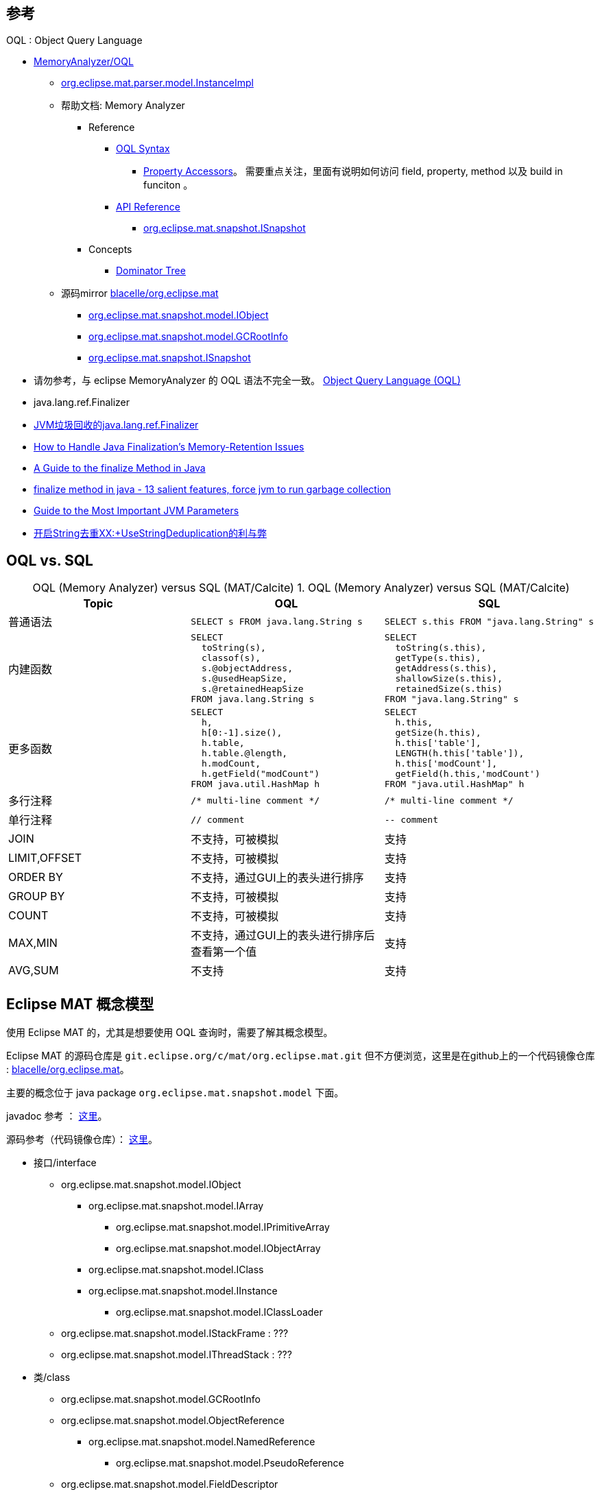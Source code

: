 

## 参考

OQL : Object Query Language

* https://wiki.eclipse.org/MemoryAnalyzer/OQL[MemoryAnalyzer/OQL]

** https://help.eclipse.org/latest/index.jsp?topic=%2Forg.eclipse.mat.ui.help%2Fdoc%2Forg%2Feclipse%2Fmat%2Fparser%2Fmodel%2FInstanceImpl.html[org.eclipse.mat.parser.model.InstanceImpl]

** 帮助文档: Memory Analyzer
*** Reference
**** https://help.eclipse.org/latest/index.jsp?topic=%2Forg.eclipse.mat.ui.help%2Freference%2Foqlsyntax.html&cp%3D54_4_2[OQL Syntax]

***** https://help.eclipse.org/latest/index.jsp?topic=%2Forg.eclipse.mat.ui.help%2Freference%2Fpropertyaccessors.html[Property Accessors]。 需要重点关注，里面有说明如何访问 field, property, method 以及 build in funciton 。

**** https://help.eclipse.org/latest/index.jsp?topic=%2Forg.eclipse.mat.ui.help%2Fdoc%2Findex.html[API Reference]
***** https://help.eclipse.org/latest/topic/org.eclipse.mat.ui.help/doc/org/eclipse/mat/snapshot/ISnapshot.html[org.eclipse.mat.snapshot.ISnapshot]

*** Concepts
**** https://help.eclipse.org/latest/index.jsp?topic=/org.eclipse.mat.ui.help/concepts/dominatortree.html[Dominator Tree]
** 源码mirror https://github.com/blacelle/org.eclipse.mat[blacelle/org.eclipse.mat]
*** https://github.com/blacelle/org.eclipse.mat/blob/31a98ec7894450198b4c1d8ef86dc10fc490b4d8/plugins/org.eclipse.mat.api/src/org/eclipse/mat/snapshot/model/IObject.java[org.eclipse.mat.snapshot.model.IObject]
*** https://github.com/blacelle/org.eclipse.mat/blob/master/plugins/org.eclipse.mat.api/src/org/eclipse/mat/snapshot/model/GCRootInfo.java[org.eclipse.mat.snapshot.model.GCRootInfo]

*** https://github.com/blacelle/org.eclipse.mat/blob/31a98ec7894450198b4c1d8ef86dc10fc490b4d8/plugins/org.eclipse.mat.api/src/org/eclipse/mat/snapshot/ISnapshot.java[org.eclipse.mat.snapshot.ISnapshot]



*  请勿参考，与 eclipse MemoryAnalyzer 的 OQL 语法不完全一致。
https://cr.openjdk.java.net/~sundar/8022483/webrev.01/raw_files/new/src/share/classes/com/sun/tools/hat/resources/oqlhelp.html[Object Query Language (OQL)]


* java.lang.ref.Finalizer
* https://blog.csdn.net/u014365523/article/details/127513012[JVM垃圾回收的java.lang.ref.Finalizer]
* https://www.oracle.com/technical-resources/articles/javase/finalization.html[How to Handle Java Finalization's Memory-Retention Issues]
* https://www.baeldung.com/java-finalize[A Guide to the finalize Method in Java]
* https://www.javamadesoeasy.com/2015/05/finalize-method-in-java-10-salient.html[finalize method in java - 13 salient features, force jvm to run garbage collection]
* https://www.baeldung.com/jvm-parameters[Guide to the Most Important JVM Parameters]
* https://blog.csdn.net/Dongguabai/article/details/114391877[开启String去重XX:+UseStringDeduplication的利与弊]








## OQL vs. SQL

// 示例1：最简单demo
:table-caption: OQL (Memory Analyzer) versus SQL (MAT/Calcite)
[#my-tbl1,cols="1,1,1"]
.OQL (Memory Analyzer) versus SQL (MAT/Calcite)
|===
|Topic | OQL | SQL

|普通语法
a|
[source,sql]
----
SELECT s FROM java.lang.String s
----
a|
[source,sql]
----
SELECT s.this FROM "java.lang.String" s
----


|内建函数
a|
[source,sql]
----
SELECT
  toString(s),
  classof(s),
  s.@objectAddress,
  s.@usedHeapSize,
  s.@retainedHeapSize
FROM java.lang.String s
----

a|
[source,sql]
----
SELECT
  toString(s.this),
  getType(s.this),
  getAddress(s.this),
  shallowSize(s.this),
  retainedSize(s.this)
FROM "java.lang.String" s
----

| 更多函数
a|
[source,sql]
----
SELECT
  h,
  h[0:-1].size(),
  h.table,
  h.table.@length,
  h.modCount,
  h.getField("modCount")
FROM java.util.HashMap h
----
a|
[source,sql]
----
SELECT
  h.this,
  getSize(h.this),
  h.this['table'],
  LENGTH(h.this['table']),
  h.this['modCount'],
  getField(h.this,'modCount')
FROM "java.util.HashMap" h
----


| 多行注释
a|
`+/* multi-line comment */+`
a|
`+/* multi-line comment */+`

| 单行注释
a|
`+// comment+`
a|
`+-- comment+`

|JOIN
| 不支持，可被模拟
| 支持

|LIMIT,OFFSET
| 不支持，可被模拟
| 支持

| ORDER BY
| 不支持，通过GUI上的表头进行排序
| 支持

| GROUP BY
| 不支持，可被模拟
| 支持

| COUNT
| 不支持，可被模拟
| 支持

| MAX,MIN
| 不支持，通过GUI上的表头进行排序后查看第一个值
| 支持

| AVG,SUM
| 不支持
| 支持

|===

== Eclipse MAT 概念模型


使用 Eclipse MAT 的，尤其是想要使用 OQL 查询时，需要了解其概念模型。


Eclipse MAT 的源码仓库是 `git.eclipse.org/c/mat/org.eclipse.mat.git`
但不方便浏览，这里是在github上的一个代码镜像仓库 : https://github.com/blacelle/org.eclipse.mat[blacelle/org.eclipse.mat]。

主要的概念位于 java package `org.eclipse.mat.snapshot.model` 下面。

javadoc 参考 ：
https://help.eclipse.org/latest/index.jsp?topic=%2Forg.eclipse.mat.ui.help%2Fdoc%2Forg%2Feclipse%2Fmat%2Fsnapshot%2Fmodel%2Fpackage-summary.html[这里]。

源码参考（代码镜像仓库）： https://github.com/blacelle/org.eclipse.mat/blob/31a98ec7894450198b4c1d8ef86dc10fc490b4d8/plugins/org.eclipse.mat.api/src/org/eclipse/mat/snapshot/model/IObject.java[这里]。


* 接口/interface
** org.eclipse.mat.snapshot.model.IObject
*** org.eclipse.mat.snapshot.model.IArray
**** org.eclipse.mat.snapshot.model.IPrimitiveArray
**** org.eclipse.mat.snapshot.model.IObjectArray
*** org.eclipse.mat.snapshot.model.IClass
*** org.eclipse.mat.snapshot.model.IInstance
**** org.eclipse.mat.snapshot.model.IClassLoader
** org.eclipse.mat.snapshot.model.IStackFrame  : ???
** org.eclipse.mat.snapshot.model.IThreadStack : ???

* 类/class
** org.eclipse.mat.snapshot.model.GCRootInfo
** org.eclipse.mat.snapshot.model.ObjectReference
*** org.eclipse.mat.snapshot.model.NamedReference
**** org.eclipse.mat.snapshot.model.PseudoReference
** org.eclipse.mat.snapshot.model.FieldDescriptor
*** org.eclipse.mat.snapshot.model.Field







== 示例

[source,sql]
----

-- ========================== 按类名查询对象
-- 按照类名 查询出 new 出来的 实例
-- 默认查询出 className , Shallow heap, Retained Heap
SELECT distinct * FROM org.springframework.web.context.support.XmlWebApplicationContext
-- 下面的查询等同于上面的
SELECT * FROM ${snapshot}.getClassesByName("org.springframework.web.context.support.XmlWebApplicationContext", false)
SELECT * FROM "java\.lang\..*"  -- 可以使用正则表达式查询
select s from java.lang.String s where s.value.@length >= 1024


-- INSTANCEOF
-- INSTANCEOF + 类名
-- INSTANCEOF + 类地址
-- 只能查询 类、抽象类，不能查询 interface
-- 即 不能查询 org.springframework.context.ApplicationContext
-- 等同于查询  IObject.@clazz.@getSuperClass() 递归包含 a.b.XxxClass
SELECT * FROM INSTANCEOF org.springframework.context.support.AbstractApplicationContext
-- 下面的语句与上面的等同
SELECT * FROM ${snapshot}.getClassesByName("org.springframework.context.support.AbstractApplicationContext", true)
-- 下面的语句与上面的等同。 OBJECTS 出现在 SELECT 语句中时，不能再有其他查询字段。
SELECT OBJECTS s FROM INSTANCEOF org.springframework.context.support.AbstractApplicationContext s

-- 按照 对象的地址 查询
SELECT * FROM INSTANCEOF org.springframework.context.support.AbstractApplicationContext s
where toHex(s.@objectAddress) = "0x5638aca30"

SELECT OBJECTS s FROM INSTANCEOF org.springframework.context.support.AbstractApplicationContext s WHERE s.@clazz.@name = "org.springframework.context.support.ClassPathXmlApplicationContext"
SELECT * FROM INSTANCEOF java.lang.ref.Reference
SELECT * FROM INSTANCEOF java.lang.ClassLoader

-- OBJECTS : 询对应的类实例
-- OBJECTS + 类名  => 类实例
--， 通常 一个 class 只被 父子classloader 加载一次。
-- 查询出的对象下面有： class(参考 IObject#getClass(), 比如值是 java.lang), super, classloader, init_block
-- OBJECTS 可以应用于函数 classof() 的返回值
-- 可以用该方法查询出给定的 class 被不同classloader 加载了多少次。
-- 比如下面的查询仅仅有一个结果，因为 java.lang.String 是jdk自带的，只被加载一次。
SELECT * FROM OBJECTS java.lang.String
SELECT * FROM OBJECTS "^org\.springframework\.context\.support\.Abstract.*"

select distinct objects s.@clazz.@classLoaderId from ch.qos.logback.classic.AsyncAppender s




-- 按照对象地址查询
SELECT * FROM OBJECTS 0x6b4c5e658


-- OBJECTS 可以查询 interface （也是任意 java类：注解、枚举等）
SELECT * FROM OBJECTS org.springframework.context.ApplicationContext
SELECT * FROM OBJECTS org.springframework.stereotype.Component
SELECT * FROM OBJECTS org.springframework.http.HttpMethod

-- OBJECTS + 对象ID数组  => 对象列表(平铺)
-- dominators 函数返回的是 对象ID数组，
-- 通过 OBJECTS dominators(s) 的方式，可以将 对象ID数组展开，并转换成对应的 对象
SELECT OBJECTS dominators(s) FROM INSTANCEOF org.springframework.context.support.AbstractApplicationContext s


-- ========================== 按类地址查询对象
-- 可以通过 【类视图】by Name (正则): `.*${类全限定名}.*` 找到对应的 地址
-- 参考: @objectAddress
SELECT * FROM 0x5679618b0
SELECT * FROM 0x5679618b0,0x5679618b1
SELECT * FROM INSTANCEOF 0x5679618b0

-- ========================== 按对象 id 查询对象
-- 参考: @objectId
SELECT * FROM 20815
SELECT * FROM 20815,20975

-- ========================== 按 用子查询/类对象 查询
-- IMPLEMENTS 左变量是任意对象 或者 对象ID, 右变量只能是 eclipse MAT 的相关接口
SELECT * FROM (
  SELECT * FROM java.lang.Class c WHERE
   c IMPLEMENTS org.eclipse.mat.snapshot.model.IClass
)
-- 该查询效果与上面的等同
SELECT * FROM ${snapshot}.getClasses()


-- ==========================AS RETAINED SET
-- 查询给定对象传递引用的对象。
SELECT AS RETAINED SET * FROM INSTANCEOF org.springframework.context.support.AbstractApplicationContext s
where toHex(s.@objectAddress) = "0x5638aca30"



-- 查询所有 classloader 的名称
select toString(cl.name) from instanceof java.lang.ClassLoader cl where cl.name !=null
-- 查询所有实例化的 classloader 的class的全限定名
select distinct cl.@clazz.@name from instanceof java.lang.ClassLoader cl
-- 按照给定的 classloader 加载的对象
SELECT * FROM ${snapshot}.getClasses() s WHERE s.@clazz.@classLoaderId = 0


-- 按照 文件描述符ID（File Descriptor ID） 找到哪个 FileOutputStream 在向其写入内容，以便再定位哪块程序写入该文件
select s from java.io.FileOutputStream s where s.fd.fd=409
select s.@outboundReferences from java.io.FileOutputStream s where s.fd.fd=142
select inbounds(s) from java.io.FileOutputStream s where s.fd.fd=142

-- 查询出所有的 GC Root 根对象
-- 参考 org.eclipse.mat.snapshot.ISnapshot#getGCRoots() 方法，返回值是 int[]
SELECT objects s FROM OBJECTS ${snapshot}.@GCRoots s
-- 与上面等同，但作为子查询
select * from objects (SELECT objects s FROM OBJECTS ${snapshot}.@GCRoots s)
-- 下面的查询展示的一堆 对象ID
SELECT * FROM OBJECTS ${snapshot}.@GCRoots s
-- 根据单个对象id查询 GCRootInfo的类型（2048=UNREACHABLE）
SELECT t.@type FROM OBJECTS ${snapshot}.getGCRootInfo(1853404) t

-- 查询出 特定java类型的 GCROOT
SELECT a
FROM OBJECTS ( SELECT OBJECTS s FROM OBJECTS ${snapshot}.@GCRoots s  ) a
WHERE (a.@clazz.@name = "java.util.HashMap$Node")


-- ========================== 模拟 LIMIT,OFFSET

SELECT eval(
    (SELECT * FROM OBJECTS ( SELECT s, s.value AS val FROM java.lang.String s ) v)
) [3] FROM OBJECTS 0

-- 查询第1个元素（下标从0开始）
SELECT objects eval(
    (SELECT * FROM OBJECTS (
        SELECT * FROM INSTANCEOF org.springframework.context.support.AbstractApplicationContext
    ))
)[1] FROM OBJECTS 0
-- 查询第3~5的元素（下标从0开始）
SELECT objects eval(
    (SELECT * FROM OBJECTS (
        SELECT * FROM INSTANCEOF org.springframework.context.support.AbstractApplicationContext
    ))
)[3:5] FROM OBJECTS 0

-- ========================== 模拟 GROUP BY
-- 按照 new 的类名分组，折叠展示对应的实例列表
SELECT
  c.clazzName AS clazzName,
  (
    SELECT OBJECTS s
    FROM INSTANCEOF org.springframework.context.support.AbstractApplicationContext s
    WHERE s.@clazz.@name = c.clazzName
  ) AS objs
FROM OBJECTS (
    /* 查询出 AbstractApplicationContext 类型的对象的 className */
    SELECT DISTINCT s.@clazz.@name AS clazzName FROM INSTANCEOF org.springframework.context.support.AbstractApplicationContext s
) c


-- ========================== 模拟 COUNT
-- 按照 new 的类名分组，折叠展示对应的实例数量
SELECT
    z.clazzName         AS clazzName,
    z.objs              AS objs,
    z.objs.@length      AS count
FROM OBJECTS ( eval(
(
    SELECT
    c.clazzName AS clazzName,
    (
        SELECT OBJECTS s
        FROM INSTANCEOF org.springframework.context.support.AbstractApplicationContext s
        WHERE s.@clazz.@name = c.clazzName
    ) AS objs
    FROM OBJECTS (
        /* 查询出 AbstractApplicationContext 类型的对象的 className */
        SELECT DISTINCT s.@clazz.@name AS clazzName FROM INSTANCEOF org.springframework.context.support.AbstractApplicationContext s
    ) c
)
)) z


-- 按照 类名 统计 GCROOT的数量
SELECT
    z.clazzName         AS clazzName,
    z.objs              AS objs,
    z.objs.@length      AS count
FROM OBJECTS ( eval(
(
    SELECT
    c.clazzName AS clazzName,
    (
        SELECT OBJECTS s
        FROM OBJECTS (SELECT objects n FROM OBJECTS ${snapshot}.@GCRoots n) s
        WHERE s.@clazz.@name = c.clazzName
    ) AS objs
    FROM OBJECTS (
        SELECT DISTINCT s.@clazz.@name AS clazzName FROM OBJECTS (SELECT objects n FROM OBJECTS ${snapshot}.@GCRoots n) s
    ) c
)
)) z

/*
unreachable ：java.util.HashMap$Node 中 key 的 class 和数量
*/
SELECT
    z.keyClassName      AS keyClassName,
    z.objs              AS objs,
    z.objs.@length      AS count
FROM OBJECTS ( eval(
(

select
  c.keyClassName as keyClassName,
  (
   SELECT OBJECTS a
	  FROM OBJECTS ( SELECT OBJECTS s FROM OBJECTS ${snapshot}.@GCRoots s  ) a
    WHERE (a.@clazz.@name = "java.util.HashMap$Node")
    AND a.key.@clazz.@name = c.keyClassName
  ) as objs
from objects (
  SELECT DISTINCT a.key.@clazz.@name as keyClassName
	FROM OBJECTS ( SELECT OBJECTS s FROM OBJECTS ${snapshot}.@GCRoots s  ) a
  WHERE (a.@clazz.@name = "java.util.HashMap$Node")
) c

)
)) z

/*
GCRoot 的 java.util.HashMap$Node 只能看到其引用的对象，看不到 谁曾创建/应用这些对象。
故需要 从 非GCROOT 的对象里找。
*/
select *
from java.util.HashMap$Node n
where n.@GCRootInfo = null
and n.key.@clazz.@name = "java.util.concurrent.ThreadPoolExecutor$Worker"


-- ========================== 模拟 CROSS JOIN

-- 查询结果：obj：GCRoot对象
-- 查询结果：gcRootType：成功GcRoot的原因，
-- （SYSTEM_CLASS=2,NATIVE_STATIC=8,THREAD_OBJ=256,UNREACHABLE=2048）
-- 右值: rv : right value: 是单个 IObject 对象
-- 左值: lf : left value : 是 GCRootInfo[] 数组，相当一个子查询 `(SELECT ...) AS lv`
-- 最顶层的 `FROM OBJECTS` 会将其打平: (IObject, GCRootInfo[]) => (IObject, GCRootInfo)
SELECT
    a.rv        AS obj,
    a.lv.@type  AS gcRootType
FROM OBJECTS (
    SELECT
        ${snapshot}.getObject(r)     AS rv,
        ${snapshot}.getGCRootInfo(r) AS lv
    FROM OBJECTS ${snapshot}.@GCRoots r
) a
;

-- 类似 IN 操作符
SELECT
    objects a.rv
FROM OBJECTS (
    SELECT
        classLoader AS rv,
        (select appender from ch.qos.logback.classic.AsyncAppender appender where appender.@clazz.@classLoaderId = classLoader.@objectId) AS lv
    FROM com.alibaba.security.mtee.bundle.framework.core.loader.JiugongBundleClassLoader classLoader
) a
where a.lv != null


----


== 查询对象的 字段（field）

这里指的是原生class上声明的 field。

比如 `+java.util.HashMap+` 的  `+loadFactor+` 字段,
`+java.lang.String+` 的  `value` 字段。


[source,sql]
----
select [<alias>.]<field>.<field>.<field> from a.b.XxxClass <alias>
----

== 查询对象的 属性（attribute）

这里不是指原生class上声明的 getter， 原生class上的getter 里的代码也不可能在 eclipse MAT 的 JVM 上去执行。
即不能调用  `java.lang.Throwable` 上的 getter `getMessage()`


这里指的是对应类型 对应的 getter，且不是只原生class上声明的 getter，
而是根据 OQL 查询出的对象映射的对应的 MAT 设计的类型上 getter

[source,sql]
----
select [<alias>.]@<attribute> from a.b.XxxClass <alias>
----





.映射类型的属性列表
[#my-tbl2,cols="1,1,1,1"]
|===
|OQL查询的对象类型 | 映射后的类型 | 映射后类型可用的属性（getter）| 含义

.11+|任意对象
.11+|IObject
|objectId
|snapshot对象的ID


|objectAddress
|snapshot对象的地址

|class
a|当前对象在 Eclipse MAT 的概念中的实现类（比如 概念 IClass 的实现类是 ClassImpl） ,
示例值：

* 普通对象时的值 :  `class org.eclipse.mat.parser.model.InstanceImpl`
* 类对象时的值   :  `class org.eclipse.mat.parser.model.ClassImpl`

[source,sql]
----
-- 示例：查询出普通对象，得到该对象的映射类型是: "org.eclipse.mat.parser.model.InstanceImpl"
SELECT s.@class.@name FROM INSTANCEOF org.springframework.context.support.AbstractApplicationContext s
----

|clazz
a| 当前对象所属的 java class 的 类对象. 等同于函数调用 `classof(object)`。
示例值：

* 普通对象的值: `java.lang.Class [id=0x57d3dfb30;name=org.springframework.context.support.ClassPathXmlApplicationContext]`
* 类对象的值： `java.lang.Class [id=0x560004bf8;name=java.lang.Class]`

[source,sql]
----
-- 示例：用抽象类查询普通对象，然后后去实现类的完整类名, 得到 "org.springframework.context.support.ClassPathXmlApplicationContext"
SELECT s.@clazz.@name FROM INSTANCEOF org.springframework.context.support.AbstractApplicationContext s
----


|outboundReferences
|该对象引用的所有对象，包含对应的 IClass， 字段， 数组entry等

|usedHeapSize
|shallow heap size

|retainedHeapSize
|retained heap size

|technicalName
| 类名+对象地址

|classSpecificName
|

|displayName
|拼接显示 technicalName+classSpecificName

|snapshot
|包含当前对象的 snapshot, 也可以用 `+${snapshot}+` 表示

.2+| Class 对象
.2+| IClass
| classLoaderId
| classLoader 的 ID (对应于IObject#objectId)

| classLoaderAddress
| classLoader 对象实例的地址 (对应于IObject#objectAddress)


| 任意数组
| IArray
| length
| 数组的长度

| Primitive array
| IPrimitiveArray
| valueArray
| 该数组的值

| Reference array
| IObjectArray
| referenceArray
| 数组中对象的 地址列表，可以使用 OBJECTS 找到对应的 对象。

| Classloader 对象
| IClassLoader
| definedClasses
| 该 classloader 定义的class

.3+|Reference 对象
.3+|ObjectReference
| object
| 引用的 的 IObject 对象

| objectId
| 引用的 的 IObject 对象的id

| objectAddress
| 引用的 的 IObject 对象的地址

| Named Reference
| NamedReference
| name
| 用来描述引用的 字段（field）名称，或者 array 的下标。


|===

== 查询对象的 方法（method）

与 属性（attribute） 一样，都指的是 映射后的 类型（IClass、	IObject等）上的方法

[source,sql]
----
select [<alias>.]@<method> from a.b.XxxClass <alias>
----


.映射类型的方法列表
[#my-tbl3,cols="1,1,1,1"]
|===
|OQL查询的对象类型 | 映射后的类型 | 映射后类型可用的方法（method）| 含义

.2+|${snapshot}
.2+|ISnapshot
|getClasses()
|返回所有class 的集合

|getClassesByName(String name, boolean includeSubClasses)
|返回 class 的集合

.2+| Class 对象
.2+|IClass
|hasSuperClass()
|判断是否有父类

|isArrayType()
|判断是否是数组类型

|任意对象
|IObject
|getObjectAddress()
|返回

|Primitive array
|IPrimitiveArray
|getValueAt(int index)
|按下标获取对应的元素


| array，List
| `+[]+` or List
| get(int index)
|按下标获取对应的元素


|===


== 内建 OQL 函数

[#my-tbl4,cols="1,1"]
|===
|函数 | 说明

|`toHex(number)`
| 将数值转换成十六进制字符串

|`toString(object)`
| 将对象转换成字符串，如果对象是 java.lang.String 的话，就返回其内容。

|`dominators(object)`
|查询出给定对象 直接引用的 对象。格式 数组，元素内容：对象ID。

|`dominatorof(object)`
|查询出哪些对象 直接引用了 给定的对象


|`outbounds(object)`
|查询出 给定对象 直接、间接引用的所有对象

|`inbounds(object)`
|查询出哪些对象 直接、间接引用了 给定的对象

|`classof(object)`
|给定对象的class

|`eval(expression)`
|Eclipse MAT 1.4 后的实验性质的功能。


|===





////
== 内建对象



=== heap

* heap.forEachClass(callback) : 对每个class进行回调
* heap.forEachObject(callback, clazz, includeSubtypes) : 对每个对象进行回调
* heap.findClass(className) : 按名称查找类，返回的Class 对象有以下属性/方法
** 属性
*** name       : class 名称
*** superclass : 父 class 名称
*** statics    : 该class 的静态字段的名称-值
*** fields     : 字段数组
*** loader     : ClassLoader
*** signers    : 该类的 Signer
*** protectionDomain :
** 方法
*** isSubclassOf
*** isSuperclassOf
*** subclasses      : 返回所有子类
*** superclasses    : 返回所有父类

* heap.findObject(stringIdOfObject) : 查找对象
* heap.classes   : 返回所有类
* heap.objects(clazz, [includeSubtypes], [filter])  : 返回所有对象
* heap.finalizables
* heap.livepaths
* heap.roots

## 针对单个对象的函数

* allocTrace(jobject)
* classof(jobject)
* forEachReferrer(callback, jobject)
* identical(o1, o2)
* objectid(jobject)
* reachables(jobject, excludedFields)
* referrers(jobject)
* referees(jobject)
* refers(jobject)
* root(jobject)
* sizeof(jobject)
* toHtml(obj)



////
